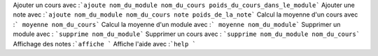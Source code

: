 ﻿Ajouter un cours avec :```ajoute nom_du_module nom_du_cours poids_du_cours_dans_le_module```
Ajouter une note avec :```ajoute nom_du_module nom_du_cours note poids_de_la_note```
Calcul la moyenne d'un cours avec :``` moyenne nom_du_cours```
Calcul la moyenne d'un module avec :``` moyenne nom_du_module```
Supprimer un module avec : ```supprime nom_du_module```
Supprimer un cours avec : ```supprime nom_du_module nom_du_cours```
Affichage des notes :```affiche ```
Affiche l'aide avec :```help ```